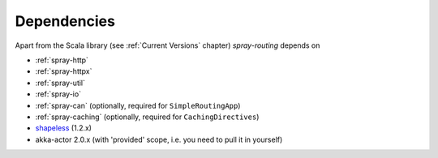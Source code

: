 Dependencies
============

Apart from the Scala library (see :ref:`Current Versions` chapter) *spray-routing* depends on

- :ref:`spray-http`
- :ref:`spray-httpx`
- :ref:`spray-util`
- :ref:`spray-io`
- :ref:`spray-can` (optionally, required for ``SimpleRoutingApp``)
- :ref:`spray-caching` (optionally, required for ``CachingDirectives``)
- shapeless_ (1.2.x)
- akka-actor 2.0.x (with 'provided' scope, i.e. you need to pull it in yourself)

.. _shapeless: https://github.com/milessabin/shapeless